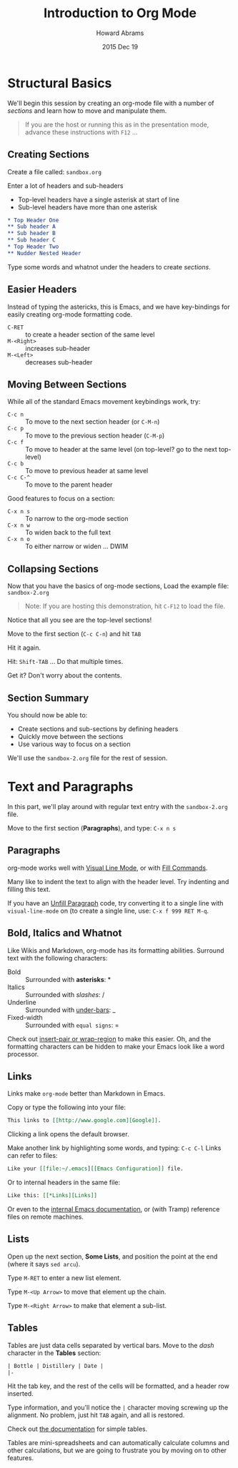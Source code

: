#+TITLE:  Introduction to Org Mode
#+AUTHOR: Howard Abrams
#+EMAIL:  howard.abrams@gmail.com
#+DATE:   2015 Dec 19
#+TAGS:   emacs presentation org-mode

* Structural Basics

  We'll begin this session by creating an org-mode file with a number
  of /sections/ and learn how to move and manipulate them.

  #+BEGIN_QUOTE
        If you are the host or running this as in the presentation mode,
        advance these instructions with =F12= ...
  #+END_QUOTE

** Creating Sections

  Create a file called: =sandbox.org=

  Enter a lot of headers and sub-headers
  - Top-level headers have a single asterisk at start of line
  - Sub-level headers have more than one asterisk

  #+BEGIN_SRC org
  * Top Header One
  ** Sub header A
  ** Sub header B
  ** Sub header C
  * Top Header Two
  ** Nudder Nested Header
  #+END_SRC

  Type some words and whatnot under the headers to
  create /sections/.

** Easier Headers

   Instead of typing the astericks, this is Emacs, and
   we have key-bindings for easily creating org-mode
   formatting code.

   - =C-RET= :: to create a header section of the same level
   - =M-<Right>= :: increases sub-header
   - =M-<Left>= :: decreases sub-header

** Moving Between Sections

   While all of the standard Emacs movement keybindings work, try:

   - =C-c n= :: To move to the next section header (or =C-M-n=)
   - =C-c p= :: To move to the previous section header (=C-M-p=)
   - =C-c f= :: To move to header at the same level (on
              top-level? go to the next top-level)
   - =C-c b= :: To move to previous header at same level
   - =C-c C-^= ::  To move to the parent header

   Good features to focus on a section:

   - =C-x n s= :: To narrow to the org-mode section
   - =C-x n w= :: To widen back to the full text
   - =C-x n o= :: To either narrow or widen ... DWIM

** Collapsing Sections

   Now that you have the basics of org-mode sections,
   Load the example file: =sandbox-2.org=

   #+BEGIN_QUOTE
   Note: If you are hosting this demonstration,
   hit =C-F12= to load the file.
   #+END_QUOTE

   Notice that all you see are the top-level sections!

   Move to the first section (=C-c C-n=) and hit =TAB=

   Hit it again.

   Hit: =Shift-TAB= ... Do that multiple times.

   Get it? Don't worry about the contents.

** Section Summary

   You should now be able to:

   - Create sections and sub-sections by defining headers
   - Quickly move between the sections
   - Use various way to focus on a section

   We'll use the =sandbox-2.org= file for the rest of session.

* Text and Paragraphs

  In this part, we'll play around with regular text entry
  with the =sandbox-2.org= file.

  Move to the first section (*Paragraphs*), and type: =C-x n s=

** Paragraphs

   org-mode works well with [[info:emacs#Visual%20Line%20Mode][Visual Line Mode]], or
   with [[info:emacs#Fill%20Commands][Fill Commands]].

   Many like to indent the text to align with the
   header level. Try indenting and filling this text.

   If you have an [[http://www.emacswiki.org/emacs/UnfillParagraph][Unfill Paragraph]] code, try converting
   it to a single line with =visual-line-mode= on (to
   create a single line, use: =C-x f 999 RET M-q=.

** Bold, Italics and Whatnot

   Like Wikis and Markdown, org-mode has its formatting
   abilities. Surround text with the following
   characters:

   - Bold :: Surrounded with *asterisks*: *
   - Italics :: Surrounded with /slashes/: /
   - Underline :: Surrounded with _under-bars_: _
   - Fixed-width :: Surrounded with =equal signs=: =

   Check out [[https://github.com/howardabrams/dot-files/blob/master/emacs.org#user-content-block-wrappers][insert-pair or wrap-region]] to make this easier.
   Oh, and the formatting characters can be hidden to make your Emacs
   look like a word processor.

** Links

   Links make =org-mode= better than Markdown in Emacs.

   Copy or type the following into your file:

   #+BEGIN_SRC org
   This links to [[http://www.google.com][Google]].
   #+END_SRC

   Clicking a link opens the default browser.

   Make another link by highlighting some words, and typing: =C-c C-l=
   Links can refer to files:

   #+BEGIN_SRC org
   Like your [[file:~/.emacs][[Emacs Configuration]] file.
   #+END_SRC
   Or to internal headers in the same file:

   #+BEGIN_SRC org
   Like this: [[*Links][Links]]
   #+END_SRC

   Or even to the [[info:org#Hyperlinks][internal Emacs documentation]], or (with Tramp)
   reference files on remote machines.

** Lists

   Open up the next section, *Some Lists*, and position the point at
   the end (where it says =sed arcu=).

   Type =M-RET= to enter a new list element.

   Type =M-<Up Arrow>= to move that element up the chain.

   Type =M-<Right Arrow>= to make that element a sub-list.

** Tables

   Tables are just data cells separated by vertical bars. Move to the
   /dash/ character in the *Tables* section:

   #+BEGIN_SRC org
     | Bottle | Distillery | Date |
     |-
   #+END_SRC

   Hit the tab key, and the rest of the cells will be formatted, and a
   header row inserted.

   Type information, and you'll notice the =|= character moving
   screwing up the alignment. No problem, just hit =TAB= again, and
   all is restored.

   Check out [[info:org#Built-in%20table%20editor][the documentation]] for simple tables.

   Tables are mini-spreadsheets and can automatically calculate
   columns and other calculations, but we are going to frustrate you
   by moving on to other features.
